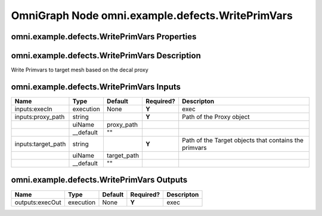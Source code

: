 .. _GENERATED - Documentation _ognomni.example.defects.WritePrimVars:


OmniGraph Node omni.example.defects.WritePrimVars
================================================

omni.example.defects.WritePrimVars Properties
--------------------------------------------
+---------------------------+--------------------------+
| Name                      | Value                    |
+===========================+==========================+
| Version                   | 1                        |
+---------------------------+--------------------------+
| Extension                 | omni.example.defects      |
+---------------------------+--------------------------+
| Has State?                | False                    |
+---------------------------+--------------------------+
| Implementation Language   | Python                   |
+---------------------------+--------------------------+
| Default Memory Type       | cpu                      |
+---------------------------+--------------------------+
| Generated Code Exclusions | None                     |
+---------------------------+--------------------------+
| uiName                    | WritePrimVars            |
+---------------------------+--------------------------+
| __language                | Python                   |
+---------------------------+--------------------------+
| Generated Class Name      | OgnWritePrimVarsDatabase |
+---------------------------+--------------------------+
| Python Module             | omni.example.defects      |
+---------------------------+--------------------------+


omni.example.defects.WritePrimVars Description
---------------------------------------------
Write Primvars to target mesh based on the decal proxy

omni.example.defects.WritePrimVars Inputs
----------------------------------------
+--------------------+-----------+-------------+-----------+--------------------------------------------------------+
| Name               | Type      | Default     | Required? | Descripton                                             |
+====================+===========+=============+===========+========================================================+
| inputs:execIn      | execution | None        | **Y**     | exec                                                   |
+--------------------+-----------+-------------+-----------+--------------------------------------------------------+
| inputs:proxy_path  | string    |             | **Y**     | Path of the Proxy object                               |
+--------------------+-----------+-------------+-----------+--------------------------------------------------------+
|                    | uiName    | proxy_path  |           |                                                        |
+--------------------+-----------+-------------+-----------+--------------------------------------------------------+
|                    | __default | ""          |           |                                                        |
+--------------------+-----------+-------------+-----------+--------------------------------------------------------+
| inputs:target_path | string    |             | **Y**     | Path of the Target objects that contains the primvars  |
+--------------------+-----------+-------------+-----------+--------------------------------------------------------+
|                    | uiName    | target_path |           |                                                        |
+--------------------+-----------+-------------+-----------+--------------------------------------------------------+
|                    | __default | ""          |           |                                                        |
+--------------------+-----------+-------------+-----------+--------------------------------------------------------+


omni.example.defects.WritePrimVars Outputs
-----------------------------------------
+-----------------+-----------+---------+-----------+------------+
| Name            | Type      | Default | Required? | Descripton |
+=================+===========+=========+===========+============+
| outputs:execOut | execution | None    | **Y**     | exec       |
+-----------------+-----------+---------+-----------+------------+

